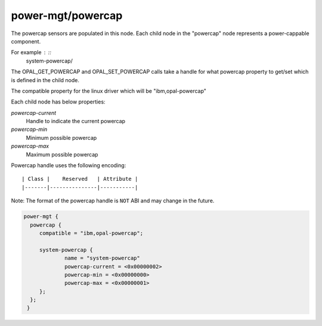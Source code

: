power-mgt/powercap
------------------

The powercap sensors are populated in this node. Each child node in
the "powercap" node represents a power-cappable component.

For example : ::
        system-powercap/

The OPAL_GET_POWERCAP and OPAL_SET_POWERCAP calls take a handle for
what powercap property to get/set which is defined in the child node.

The compatible property for the linux driver which will be
"ibm,opal-powercap"

Each child node has below properties:

`powercap-current`
  Handle to indicate the current powercap

`powercap-min`
  Minimum possible powercap

`powercap-max`
  Maximum possible powercap

Powercap handle uses the following encoding: ::

        | Class |    Reserved   | Attribute |
        |-------|---------------|-----------|

Note: The format of the powercap handle is ``NOT`` ABI and may change in
the future.

.. code-block:: dts

   power-mgt {
     powercap {
        compatible = "ibm,opal-powercap";

        system-powercap {
                name = "system-powercap"
                powercap-current = <0x00000002>
                powercap-min = <0x00000000>
                powercap-max = <0x00000001>
        };
     };
    }
